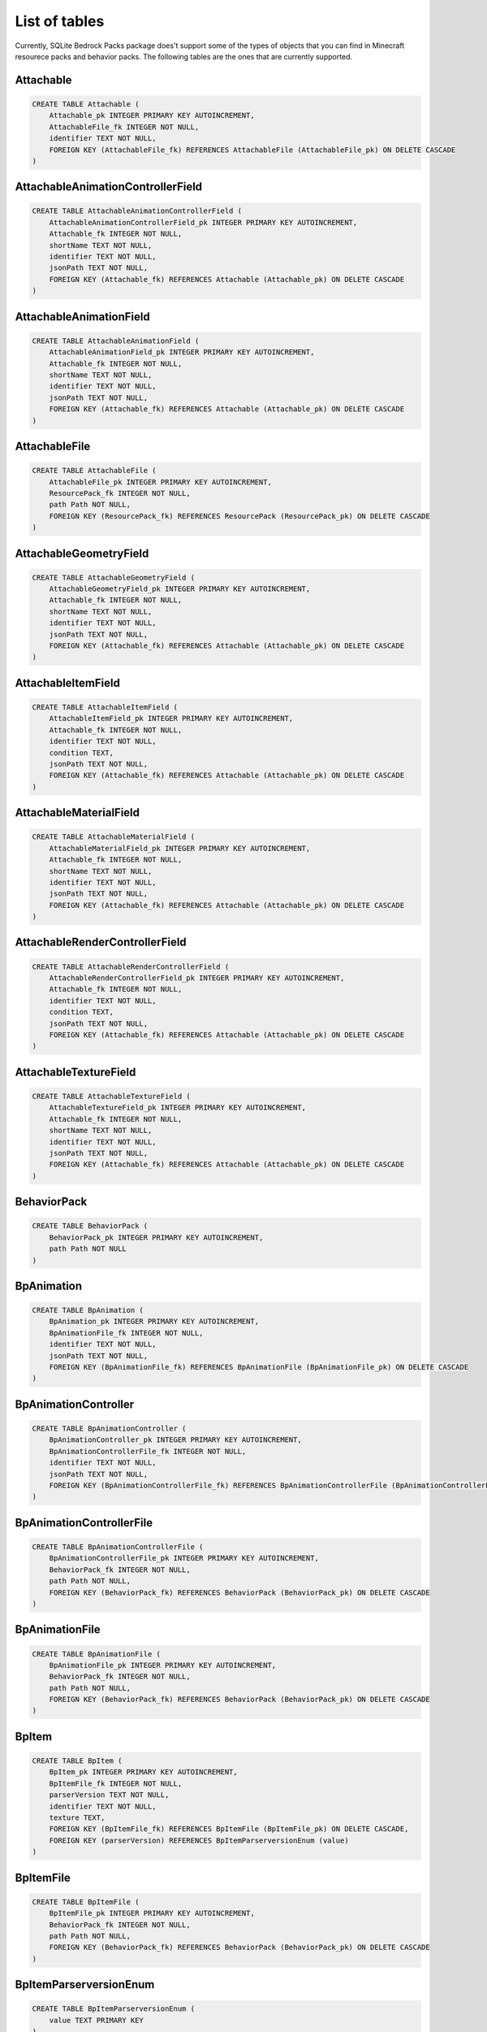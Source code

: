 List of tables
==============

Currently, SQLite Bedrock Packs package does't support some of the types of objects that you can find in Minecraft resourece packs and behavior packs. The following tables are the ones that are currently supported.

Attachable
----------

.. code-block:: sql

    CREATE TABLE Attachable (
        Attachable_pk INTEGER PRIMARY KEY AUTOINCREMENT,
        AttachableFile_fk INTEGER NOT NULL,
        identifier TEXT NOT NULL,
        FOREIGN KEY (AttachableFile_fk) REFERENCES AttachableFile (AttachableFile_pk) ON DELETE CASCADE
    )

AttachableAnimationControllerField
----------------------------------

.. code-block:: sql

    CREATE TABLE AttachableAnimationControllerField (
        AttachableAnimationControllerField_pk INTEGER PRIMARY KEY AUTOINCREMENT,
        Attachable_fk INTEGER NOT NULL,
        shortName TEXT NOT NULL,
        identifier TEXT NOT NULL,
        jsonPath TEXT NOT NULL,
        FOREIGN KEY (Attachable_fk) REFERENCES Attachable (Attachable_pk) ON DELETE CASCADE
    )

AttachableAnimationField
------------------------

.. code-block:: sql

    CREATE TABLE AttachableAnimationField (
        AttachableAnimationField_pk INTEGER PRIMARY KEY AUTOINCREMENT,
        Attachable_fk INTEGER NOT NULL,
        shortName TEXT NOT NULL,
        identifier TEXT NOT NULL,
        jsonPath TEXT NOT NULL,
        FOREIGN KEY (Attachable_fk) REFERENCES Attachable (Attachable_pk) ON DELETE CASCADE
    )

AttachableFile
--------------

.. code-block:: sql

    CREATE TABLE AttachableFile (
        AttachableFile_pk INTEGER PRIMARY KEY AUTOINCREMENT,
        ResourcePack_fk INTEGER NOT NULL,
        path Path NOT NULL,
        FOREIGN KEY (ResourcePack_fk) REFERENCES ResourcePack (ResourcePack_pk) ON DELETE CASCADE
    )

AttachableGeometryField
-----------------------

.. code-block:: sql

    CREATE TABLE AttachableGeometryField (
        AttachableGeometryField_pk INTEGER PRIMARY KEY AUTOINCREMENT,
        Attachable_fk INTEGER NOT NULL,
        shortName TEXT NOT NULL,
        identifier TEXT NOT NULL,
        jsonPath TEXT NOT NULL,
        FOREIGN KEY (Attachable_fk) REFERENCES Attachable (Attachable_pk) ON DELETE CASCADE
    )

AttachableItemField
-------------------

.. code-block:: sql

    CREATE TABLE AttachableItemField (
        AttachableItemField_pk INTEGER PRIMARY KEY AUTOINCREMENT,
        Attachable_fk INTEGER NOT NULL,
        identifier TEXT NOT NULL,
        condition TEXT,
        jsonPath TEXT NOT NULL,
        FOREIGN KEY (Attachable_fk) REFERENCES Attachable (Attachable_pk) ON DELETE CASCADE
    )

AttachableMaterialField
-----------------------

.. code-block:: sql

    CREATE TABLE AttachableMaterialField (
        AttachableMaterialField_pk INTEGER PRIMARY KEY AUTOINCREMENT,
        Attachable_fk INTEGER NOT NULL,
        shortName TEXT NOT NULL,
        identifier TEXT NOT NULL,
        jsonPath TEXT NOT NULL,
        FOREIGN KEY (Attachable_fk) REFERENCES Attachable (Attachable_pk) ON DELETE CASCADE
    )

AttachableRenderControllerField
-------------------------------

.. code-block:: sql

    CREATE TABLE AttachableRenderControllerField (
        AttachableRenderControllerField_pk INTEGER PRIMARY KEY AUTOINCREMENT,
        Attachable_fk INTEGER NOT NULL,
        identifier TEXT NOT NULL,
        condition TEXT,
        jsonPath TEXT NOT NULL,
        FOREIGN KEY (Attachable_fk) REFERENCES Attachable (Attachable_pk) ON DELETE CASCADE
    )

AttachableTextureField
----------------------

.. code-block:: sql

    CREATE TABLE AttachableTextureField (
        AttachableTextureField_pk INTEGER PRIMARY KEY AUTOINCREMENT,
        Attachable_fk INTEGER NOT NULL,
        shortName TEXT NOT NULL,
        identifier TEXT NOT NULL,
        jsonPath TEXT NOT NULL,
        FOREIGN KEY (Attachable_fk) REFERENCES Attachable (Attachable_pk) ON DELETE CASCADE
    )

BehaviorPack
------------

.. code-block:: sql

    CREATE TABLE BehaviorPack (
        BehaviorPack_pk INTEGER PRIMARY KEY AUTOINCREMENT,
        path Path NOT NULL
    )

BpAnimation
-----------

.. code-block:: sql

    CREATE TABLE BpAnimation (
        BpAnimation_pk INTEGER PRIMARY KEY AUTOINCREMENT,
        BpAnimationFile_fk INTEGER NOT NULL,
        identifier TEXT NOT NULL,
        jsonPath TEXT NOT NULL,
        FOREIGN KEY (BpAnimationFile_fk) REFERENCES BpAnimationFile (BpAnimationFile_pk) ON DELETE CASCADE
    )

BpAnimationController
---------------------

.. code-block:: sql

    CREATE TABLE BpAnimationController (
        BpAnimationController_pk INTEGER PRIMARY KEY AUTOINCREMENT,
        BpAnimationControllerFile_fk INTEGER NOT NULL,
        identifier TEXT NOT NULL,
        jsonPath TEXT NOT NULL,
        FOREIGN KEY (BpAnimationControllerFile_fk) REFERENCES BpAnimationControllerFile (BpAnimationControllerFile_pk) ON DELETE CASCADE
    )

BpAnimationControllerFile
-------------------------

.. code-block:: sql

    CREATE TABLE BpAnimationControllerFile (
        BpAnimationControllerFile_pk INTEGER PRIMARY KEY AUTOINCREMENT,
        BehaviorPack_fk INTEGER NOT NULL,
        path Path NOT NULL,
        FOREIGN KEY (BehaviorPack_fk) REFERENCES BehaviorPack (BehaviorPack_pk) ON DELETE CASCADE
    )

BpAnimationFile
---------------

.. code-block:: sql

    CREATE TABLE BpAnimationFile (
        BpAnimationFile_pk INTEGER PRIMARY KEY AUTOINCREMENT,
        BehaviorPack_fk INTEGER NOT NULL,
        path Path NOT NULL,
        FOREIGN KEY (BehaviorPack_fk) REFERENCES BehaviorPack (BehaviorPack_pk) ON DELETE CASCADE
    )

BpItem
------

.. code-block:: sql

    CREATE TABLE BpItem (
        BpItem_pk INTEGER PRIMARY KEY AUTOINCREMENT,
        BpItemFile_fk INTEGER NOT NULL,
        parserVersion TEXT NOT NULL,
        identifier TEXT NOT NULL,
        texture TEXT,
        FOREIGN KEY (BpItemFile_fk) REFERENCES BpItemFile (BpItemFile_pk) ON DELETE CASCADE,
        FOREIGN KEY (parserVersion) REFERENCES BpItemParserversionEnum (value)
    )

BpItemFile
----------

.. code-block:: sql

    CREATE TABLE BpItemFile (
        BpItemFile_pk INTEGER PRIMARY KEY AUTOINCREMENT,
        BehaviorPack_fk INTEGER NOT NULL,
        path Path NOT NULL,
        FOREIGN KEY (BehaviorPack_fk) REFERENCES BehaviorPack (BehaviorPack_pk) ON DELETE CASCADE
    )

BpItemParserversionEnum
-----------------------

.. code-block:: sql

    CREATE TABLE BpItemParserversionEnum (
        value TEXT PRIMARY KEY
    )

ClientEntity
------------

.. code-block:: sql

    CREATE TABLE ClientEntity (
        ClientEntity_pk INTEGER PRIMARY KEY AUTOINCREMENT,
        ClientEntityFile_fk INTEGER NOT NULL,
        identifier TEXT NOT NULL,
        FOREIGN KEY (ClientEntityFile_fk) REFERENCES ClientEntityFile (ClientEntityFile_pk) ON DELETE CASCADE
    )

ClientEntityAnimationControllerField
------------------------------------

.. code-block:: sql

    CREATE TABLE ClientEntityAnimationControllerField (
        ClientEntityAnimationControllerField_pk INTEGER PRIMARY KEY AUTOINCREMENT,
        ClientEntity_fk INTEGER NOT NULL,
        shortName TEXT NOT NULL,
        identifier TEXT NOT NULL,
        jsonPath TEXT NOT NULL,
        FOREIGN KEY (ClientEntity_fk) REFERENCES ClientEntity (ClientEntity_pk) ON DELETE CASCADE
    )

ClientEntityAnimationField
--------------------------

.. code-block:: sql

    CREATE TABLE ClientEntityAnimationField (
        ClientEntityAnimationField_pk INTEGER PRIMARY KEY AUTOINCREMENT,
        ClientEntity_fk INTEGER NOT NULL,
        shortName TEXT NOT NULL,
        identifier TEXT NOT NULL,
        jsonPath TEXT NOT NULL,
        FOREIGN KEY (ClientEntity_fk) REFERENCES ClientEntity (ClientEntity_pk) ON DELETE CASCADE
    )

ClientEntityFile
----------------

.. code-block:: sql

    CREATE TABLE ClientEntityFile (
        ClientEntityFile_pk INTEGER PRIMARY KEY AUTOINCREMENT,
        ResourcePack_fk INTEGER NOT NULL,
        path Path NOT NULL,
        FOREIGN KEY (ResourcePack_fk) REFERENCES ResourcePack (ResourcePack_pk) ON DELETE CASCADE
    )

ClientEntityGeometryField
-------------------------

.. code-block:: sql

    CREATE TABLE ClientEntityGeometryField (
        ClientEntityGeometryField_pk INTEGER PRIMARY KEY AUTOINCREMENT,
        ClientEntity_fk INTEGER NOT NULL,
        shortName TEXT NOT NULL,
        identifier TEXT NOT NULL,
        jsonPath TEXT NOT NULL,
        FOREIGN KEY (ClientEntity_fk) REFERENCES ClientEntity (ClientEntity_pk) ON DELETE CASCADE
    )

ClientEntityMaterialField
-------------------------

.. code-block:: sql

    CREATE TABLE ClientEntityMaterialField (
        ClientEntityMaterialField_pk INTEGER PRIMARY KEY AUTOINCREMENT,
        ClientEntity_fk INTEGER NOT NULL,
        shortName TEXT NOT NULL,
        identifier TEXT NOT NULL,
        jsonPath TEXT NOT NULL,
        FOREIGN KEY (ClientEntity_fk) REFERENCES ClientEntity (ClientEntity_pk) ON DELETE CASCADE
    )

ClientEntityRenderControllerField
---------------------------------

.. code-block:: sql

    CREATE TABLE ClientEntityRenderControllerField (
        ClientEntityRenderControllerField_pk INTEGER PRIMARY KEY AUTOINCREMENT,
        ClientEntity_fk INTEGER NOT NULL,
        identifier TEXT NOT NULL,
        condition TEXT,
        jsonPath TEXT NOT NULL,
        FOREIGN KEY (ClientEntity_fk) REFERENCES ClientEntity (ClientEntity_pk) ON DELETE CASCADE
    )

ClientEntityTextureField
------------------------

.. code-block:: sql

    CREATE TABLE ClientEntityTextureField (
        ClientEntityTextureField_pk INTEGER PRIMARY KEY AUTOINCREMENT,
        ClientEntity_fk INTEGER NOT NULL,
        shortName TEXT NOT NULL,
        identifier TEXT NOT NULL,
        jsonPath TEXT NOT NULL,
        FOREIGN KEY (ClientEntity_fk) REFERENCES ClientEntity (ClientEntity_pk) ON DELETE CASCADE
    )

Entity
------

.. code-block:: sql

    CREATE TABLE Entity (
        Entity_pk INTEGER PRIMARY KEY AUTOINCREMENT,
        EntityFile_fk INTEGER NOT NULL,
        identifier TEXT NOT NULL,
        FOREIGN KEY (EntityFile_fk) REFERENCES EntityFile (EntityFile_pk) ON DELETE CASCADE
    )

EntityFile
----------

.. code-block:: sql

    CREATE TABLE EntityFile (
        EntityFile_pk INTEGER PRIMARY KEY AUTOINCREMENT,
        BehaviorPack_fk INTEGER NOT NULL,
        path Path NOT NULL,
        FOREIGN KEY (BehaviorPack_fk) REFERENCES BehaviorPack (BehaviorPack_pk) ON DELETE CASCADE
    )

EntityLootField
---------------

.. code-block:: sql

    CREATE TABLE EntityLootField (
        EntityLootField_pk INTEGER PRIMARY KEY AUTOINCREMENT,
        Entity_fk INTEGER NOT NULL,
        componentType TEXT NOT NULL,
        identifier TEXT NOT NULL,
        jsonPath TEXT NOT NULL,
        FOREIGN KEY (Entity_fk) REFERENCES Entity (Entity_pk) ON DELETE CASCADE,
        FOREIGN KEY (componentType) REFERENCES EntityLootFieldComponenttypeEnum (value)
    )

EntityLootFieldComponenttypeEnum
--------------------------------

.. code-block:: sql

    CREATE TABLE EntityLootFieldComponenttypeEnum (
        value TEXT PRIMARY KEY
    )

EntitySpawnEggField
-------------------

.. code-block:: sql

    CREATE TABLE EntitySpawnEggField (
        EntitySpawnEggField_pk INTEGER PRIMARY KEY AUTOINCREMENT,
        Entity_fk INTEGER NOT NULL,
        identifier TEXT NOT NULL,
        FOREIGN KEY (Entity_fk) REFERENCES Entity (Entity_pk) ON DELETE CASCADE
    )

EntityTradeField
----------------

.. code-block:: sql

    CREATE TABLE EntityTradeField (
        EntityTradeField_pk INTEGER PRIMARY KEY AUTOINCREMENT,
        Entity_fk INTEGER NOT NULL,
        componentType TEXT NOT NULL,
        identifier TEXT NOT NULL,
        jsonPath TEXT NOT NULL,
        FOREIGN KEY (Entity_fk) REFERENCES Entity (Entity_pk) ON DELETE CASCADE,
        FOREIGN KEY (componentType) REFERENCES EntityTradeFieldComponenttypeEnum (value)
    )

EntityTradeFieldComponenttypeEnum
---------------------------------

.. code-block:: sql

    CREATE TABLE EntityTradeFieldComponenttypeEnum (
        value TEXT PRIMARY KEY
    )

Geometry
--------

.. code-block:: sql

    CREATE TABLE Geometry (
        Geometry_pk INTEGER PRIMARY KEY AUTOINCREMENT,
        GeometryFile_fk INTEGER NOT NULL,
        identifier TEXT NOT NULL,
        parent TEXT,
        jsonPath TEXT NOT NULL,
        FOREIGN KEY (GeometryFile_fk) REFERENCES GeometryFile (GeometryFile_pk) ON DELETE CASCADE
    )

GeometryFile
------------

.. code-block:: sql

    CREATE TABLE GeometryFile (
        GeometryFile_pk INTEGER PRIMARY KEY AUTOINCREMENT,
        ResourcePack_fk INTEGER NOT NULL,
        path Path NOT NULL,
        FOREIGN KEY (ResourcePack_fk) REFERENCES ResourcePack (ResourcePack_pk) ON DELETE CASCADE
    )

LootTable
---------

.. code-block:: sql

    CREATE TABLE LootTable (
        LootTable_pk INTEGER PRIMARY KEY AUTOINCREMENT,
        LootTableFile_fk INTEGER NOT NULL,
        identifier TEXT NOT NULL,
        FOREIGN KEY (LootTableFile_fk) REFERENCES LootTableFile (LootTableFile_pk) ON DELETE CASCADE
    )

LootTableFile
-------------

.. code-block:: sql

    CREATE TABLE LootTableFile (
        LootTableFile_pk INTEGER PRIMARY KEY AUTOINCREMENT,
        BehaviorPack_fk INTEGER NOT NULL,
        path Path NOT NULL,
        FOREIGN KEY (BehaviorPack_fk) REFERENCES BehaviorPack (BehaviorPack_pk) ON DELETE CASCADE
    )

LootTableItemField
------------------

.. code-block:: sql

    CREATE TABLE LootTableItemField (
        LootTableItemField_pk INTEGER PRIMARY KEY AUTOINCREMENT,
        LootTable_fk INTEGER NOT NULL,
        identifier TEXT NOT NULL,
        jsonPath TEXT NOT NULL,
        FOREIGN KEY (LootTable_fk) REFERENCES LootTable (LootTable_pk) ON DELETE CASCADE
    )

LootTableItemSpawnEggReferenceField
-----------------------------------

.. code-block:: sql

    CREATE TABLE LootTableItemSpawnEggReferenceField (
        LootTableItemSpawnEggReferenceField_pk INTEGER PRIMARY KEY AUTOINCREMENT,
        LootTableItemField_fk INTEGER NOT NULL,
        connectionType TEXT NOT NULL,
        entityIdentifier TEXT NOT NULL,
        spawnEggIdentifier TEXT NOT NULL,
        jsonPath TEXT NOT NULL,
        FOREIGN KEY (LootTableItemField_fk) REFERENCES LootTableItemField (LootTableItemField_pk) ON DELETE CASCADE,
        FOREIGN KEY (connectionType) REFERENCES LootTableItemSpawnEggReferenceFieldConnectiontypeEnum (value)
    )

LootTableItemSpawnEggReferenceFieldConnectiontypeEnum
-----------------------------------------------------

.. code-block:: sql

    CREATE TABLE LootTableItemSpawnEggReferenceFieldConnectiontypeEnum (
        value TEXT PRIMARY KEY
    )

LootTableLootTableField
-----------------------

.. code-block:: sql

    CREATE TABLE LootTableLootTableField (
        LootTableLootTableField_pk INTEGER PRIMARY KEY AUTOINCREMENT,
        LootTable_fk INTEGER NOT NULL,
        identifier TEXT NOT NULL,
        jsonPath TEXT NOT NULL,
        FOREIGN KEY (LootTable_fk) REFERENCES LootTable (LootTable_pk) ON DELETE CASCADE
    )

Particle
--------

.. code-block:: sql

    CREATE TABLE Particle (
        Particle_pk INTEGER PRIMARY KEY AUTOINCREMENT,
        ParticleFile_fk INTEGER NOT NULL,
        identifier TEXT NOT NULL,
        material TEXT,
        texture TEXT,
        FOREIGN KEY (ParticleFile_fk) REFERENCES ParticleFile (ParticleFile_pk) ON DELETE CASCADE
    )

ParticleFile
------------

.. code-block:: sql

    CREATE TABLE ParticleFile (
        ParticleFile_pk INTEGER PRIMARY KEY AUTOINCREMENT,
        ResourcePack_fk INTEGER NOT NULL,
        path Path NOT NULL,
        FOREIGN KEY (ResourcePack_fk) REFERENCES ResourcePack (ResourcePack_pk) ON DELETE CASCADE
    )

RenderController
----------------

.. code-block:: sql

    CREATE TABLE RenderController (
        RenderController_pk INTEGER PRIMARY KEY AUTOINCREMENT,
        RenderControllerFile_fk INTEGER NOT NULL,
        identifier TEXT NOT NULL,
        jsonPath TEXT NOT NULL,
        FOREIGN KEY (RenderControllerFile_fk) REFERENCES RenderControllerFile (RenderControllerFile_pk) ON DELETE CASCADE
    )

RenderControllerFile
--------------------

.. code-block:: sql

    CREATE TABLE RenderControllerFile (
        RenderControllerFile_pk INTEGER PRIMARY KEY AUTOINCREMENT,
        ResourcePack_fk INTEGER NOT NULL,
        path Path NOT NULL,
        FOREIGN KEY (ResourcePack_fk) REFERENCES ResourcePack (ResourcePack_pk) ON DELETE CASCADE
    )

RenderControllerGeometryField
-----------------------------

.. code-block:: sql

    CREATE TABLE RenderControllerGeometryField (
        RenderControllerGeometryField_pk INTEGER PRIMARY KEY AUTOINCREMENT,
        RenderController_fk INTEGER NOT NULL,
        ownerArray TEXT,
        inOwnerArrayJsonPath TEXT,
        shortName TEXT NOT NULL,
        jsonPath TEXT NOT NULL,
        FOREIGN KEY (RenderController_fk) REFERENCES RenderController (RenderController_pk) ON DELETE CASCADE
    )

RenderControllerMaterialsField
------------------------------

.. code-block:: sql

    CREATE TABLE RenderControllerMaterialsField (
        RenderControllerMaterialsField_pk INTEGER PRIMARY KEY AUTOINCREMENT,
        RenderController_fk INTEGER NOT NULL,
        ownerArray TEXT,
        inOwnerArrayJsonPath TEXT,
        shortName TEXT NOT NULL,
        jsonPath TEXT NOT NULL,
        boneNamePattern TEXT,
        FOREIGN KEY (RenderController_fk) REFERENCES RenderController (RenderController_pk) ON DELETE CASCADE
    )

RenderControllerTexturesField
-----------------------------

.. code-block:: sql

    CREATE TABLE RenderControllerTexturesField (
        RenderControllerTexturesField_pk INTEGER PRIMARY KEY AUTOINCREMENT,
        RenderController_fk INTEGER NOT NULL,
        ownerArray TEXT,
        inOwnerArrayJsonPath TEXT,
        shortName TEXT NOT NULL,
        jsonPath TEXT NOT NULL,
        FOREIGN KEY (RenderController_fk) REFERENCES RenderController (RenderController_pk) ON DELETE CASCADE
    )

ResourcePack
------------

.. code-block:: sql

    CREATE TABLE ResourcePack (
        ResourcePack_pk INTEGER PRIMARY KEY AUTOINCREMENT,
        path Path NOT NULL
    )

RpAnimation
-----------

.. code-block:: sql

    CREATE TABLE RpAnimation (
        RpAnimation_pk INTEGER PRIMARY KEY AUTOINCREMENT,
        RpAnimationFile_fk INTEGER NOT NULL,
        identifier TEXT NOT NULL,
        jsonPath TEXT NOT NULL,
        FOREIGN KEY (RpAnimationFile_fk) REFERENCES RpAnimationFile (RpAnimationFile_pk) ON DELETE CASCADE
    )

RpAnimationController
---------------------

.. code-block:: sql

    CREATE TABLE RpAnimationController (
        RpAnimationController_pk INTEGER PRIMARY KEY AUTOINCREMENT,
        RpAnimationControllerFile_fk INTEGER NOT NULL,
        identifier TEXT NOT NULL,
        jsonPath TEXT NOT NULL,
        FOREIGN KEY (RpAnimationControllerFile_fk) REFERENCES RpAnimationControllerFile (RpAnimationControllerFile_pk) ON DELETE CASCADE
    )

RpAnimationControllerFile
-------------------------

.. code-block:: sql

    CREATE TABLE RpAnimationControllerFile (
        RpAnimationControllerFile_pk INTEGER PRIMARY KEY AUTOINCREMENT,
        ResourcePack_fk INTEGER NOT NULL,
        path Path NOT NULL,
        FOREIGN KEY (ResourcePack_fk) REFERENCES ResourcePack (ResourcePack_pk) ON DELETE CASCADE
    )

RpAnimationControllerParticleEffect
-----------------------------------

.. code-block:: sql

    CREATE TABLE RpAnimationControllerParticleEffect (
        RpAnimationControllerParticleEffect_pk INTEGER PRIMARY KEY AUTOINCREMENT,
        RpAnimationController_fk INTEGER NOT NULL,
        shortName TEXT NOT NULL,
        jsonPath TEXT NOT NULL,
        FOREIGN KEY (RpAnimationController_fk) REFERENCES RpAnimationController (RpAnimationController_pk) ON DELETE CASCADE
    )

RpAnimationControllerSoundEffect
--------------------------------

.. code-block:: sql

    CREATE TABLE RpAnimationControllerSoundEffect (
        RpAnimationControllerSoundEffect_pk INTEGER PRIMARY KEY AUTOINCREMENT,
        RpAnimationController_fk INTEGER NOT NULL,
        shortName TEXT NOT NULL,
        jsonPath TEXT NOT NULL,
        FOREIGN KEY (RpAnimationController_fk) REFERENCES RpAnimationController (RpAnimationController_pk) ON DELETE CASCADE
    )

RpAnimationFile
---------------

.. code-block:: sql

    CREATE TABLE RpAnimationFile (
        RpAnimationFile_pk INTEGER PRIMARY KEY AUTOINCREMENT,
        ResourcePack_fk INTEGER NOT NULL,
        path Path NOT NULL,
        FOREIGN KEY (ResourcePack_fk) REFERENCES ResourcePack (ResourcePack_pk) ON DELETE CASCADE
    )

RpAnimationParticleEffect
-------------------------

.. code-block:: sql

    CREATE TABLE RpAnimationParticleEffect (
        RpAnimationParticleEffect_pk INTEGER PRIMARY KEY AUTOINCREMENT,
        RpAnimation_fk INTEGER NOT NULL,
        shortName TEXT NOT NULL,
        jsonPath TEXT NOT NULL,
        FOREIGN KEY (RpAnimation_fk) REFERENCES RpAnimation (RpAnimation_pk) ON DELETE CASCADE
    )

RpAnimationSoundEffect
----------------------

.. code-block:: sql

    CREATE TABLE RpAnimationSoundEffect (
        RpAnimationSoundEffect_pk INTEGER PRIMARY KEY AUTOINCREMENT,
        RpAnimation_fk INTEGER NOT NULL,
        shortName TEXT NOT NULL,
        jsonPath TEXT NOT NULL,
        FOREIGN KEY (RpAnimation_fk) REFERENCES RpAnimation (RpAnimation_pk) ON DELETE CASCADE
    )

RpItem
------

.. code-block:: sql

    CREATE TABLE RpItem (
        RpItem_pk INTEGER PRIMARY KEY AUTOINCREMENT,
        RpItemFile_fk INTEGER NOT NULL,
        identifier TEXT NOT NULL,
        icon TEXT,
        FOREIGN KEY (RpItemFile_fk) REFERENCES RpItemFile (RpItemFile_pk) ON DELETE CASCADE
    )

RpItemFile
----------

.. code-block:: sql

    CREATE TABLE RpItemFile (
        RpItemFile_pk INTEGER PRIMARY KEY AUTOINCREMENT,
        ResourcePack_fk INTEGER NOT NULL,
        path Path NOT NULL,
        FOREIGN KEY (ResourcePack_fk) REFERENCES ResourcePack (ResourcePack_pk) ON DELETE CASCADE
    )

SoundDefinition
---------------

.. code-block:: sql

    CREATE TABLE SoundDefinition (
        SoundDefinition_pk INTEGER PRIMARY KEY AUTOINCREMENT,
        SoundDefinitionsFile_fk INTEGER NOT NULL,
        identifier TEXT NOT NULL,
        jsonPath TEXT NOT NULL,
        FOREIGN KEY (SoundDefinitionsFile_fk) REFERENCES SoundDefinitionsFile (SoundDefinitionsFile_pk) ON DELETE CASCADE
    )

SoundDefinitionSoundField
-------------------------

.. code-block:: sql

    CREATE TABLE SoundDefinitionSoundField (
        SoundDefinitionSoundField_pk INTEGER PRIMARY KEY AUTOINCREMENT,
        SoundDefinition_fk INTEGER NOT NULL,
        identifier TEXT NOT NULL,
        jsonPath TEXT NOT NULL,
        FOREIGN KEY (SoundDefinition_fk) REFERENCES SoundDefinition (SoundDefinition_pk) ON DELETE CASCADE
    )

SoundDefinitionsFile
--------------------

.. code-block:: sql

    CREATE TABLE SoundDefinitionsFile (
        SoundDefinitionsFile_pk INTEGER PRIMARY KEY AUTOINCREMENT,
        ResourcePack_fk INTEGER NOT NULL,
        path Path NOT NULL,
        FOREIGN KEY (ResourcePack_fk) REFERENCES ResourcePack (ResourcePack_pk) ON DELETE CASCADE
    )

SoundFile
---------

.. code-block:: sql

    CREATE TABLE SoundFile (
        SoundFile_pk INTEGER PRIMARY KEY AUTOINCREMENT,
        ResourcePack_fk INTEGER NOT NULL,
        path Path NOT NULL,
        identifier TEXT NOT NULL,
        FOREIGN KEY (ResourcePack_fk) REFERENCES ResourcePack (ResourcePack_pk) ON DELETE CASCADE
    )

TextureFile
-----------

.. code-block:: sql

    CREATE TABLE TextureFile (
        TextureFile_pk INTEGER PRIMARY KEY AUTOINCREMENT,
        ResourcePack_fk INTEGER NOT NULL,
        path Path NOT NULL,
        identifier TEXT NOT NULL,
        FOREIGN KEY (ResourcePack_fk) REFERENCES ResourcePack (ResourcePack_pk) ON DELETE CASCADE
    )

TradeTable
----------

.. code-block:: sql

    CREATE TABLE TradeTable (
        TradeTable_pk INTEGER PRIMARY KEY AUTOINCREMENT,
        TradeTableFile_fk INTEGER NOT NULL,
        identifier TEXT NOT NULL,
        FOREIGN KEY (TradeTableFile_fk) REFERENCES TradeTableFile (TradeTableFile_pk) ON DELETE CASCADE
    )

TradeTableFile
--------------

.. code-block:: sql

    CREATE TABLE TradeTableFile (
        TradeTableFile_pk INTEGER PRIMARY KEY AUTOINCREMENT,
        BehaviorPack_fk INTEGER NOT NULL,
        path Path NOT NULL,
        FOREIGN KEY (BehaviorPack_fk) REFERENCES BehaviorPack (BehaviorPack_pk) ON DELETE CASCADE
    )

TradeTableItemField
-------------------

.. code-block:: sql

    CREATE TABLE TradeTableItemField (
        TradeTableItemField_pk INTEGER PRIMARY KEY AUTOINCREMENT,
        TradeTable_fk INTEGER NOT NULL,
        identifier TEXT NOT NULL,
        dataValue INTEGER,
        jsonPath TEXT NOT NULL,
        FOREIGN KEY (TradeTable_fk) REFERENCES TradeTable (TradeTable_pk) ON DELETE CASCADE
    )

TradeTableItemSpawnEggReferenceField
------------------------------------

.. code-block:: sql

    CREATE TABLE TradeTableItemSpawnEggReferenceField (
        TradeTableItemSpawnEggReferenceField_pk INTEGER PRIMARY KEY AUTOINCREMENT,
        TradeTableItemField_fk INTEGER NOT NULL,
        entityIdentifier TEXT NOT NULL,
        spawnEggIdentifier TEXT NOT NULL,
        jsonPath TEXT NOT NULL,
        FOREIGN KEY (TradeTableItemField_fk) REFERENCES TradeTableItemField (TradeTableItemField_pk) ON DELETE CASCADE
    )


